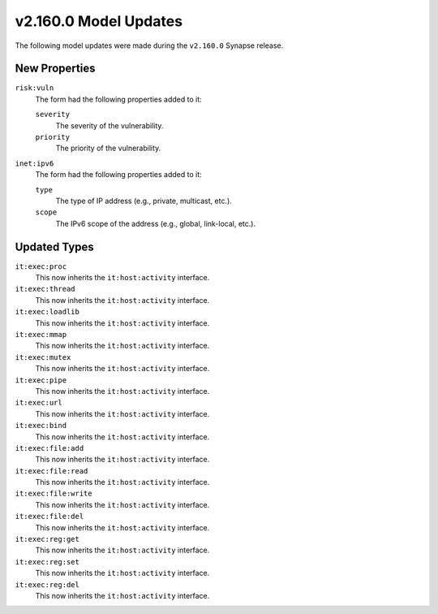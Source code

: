 
.. _userguide_model_v2_160_0:

######################
v2.160.0 Model Updates
######################

The following model updates were made during the ``v2.160.0`` Synapse release.

**************
New Properties
**************

``risk:vuln``
  The form had the following properties added to it:

  ``severity``
    The severity of the vulnerability.

  ``priority``
    The priority of the vulnerability.

``inet:ipv6``
  The form had the following properties added to it:

  ``type``
    The type of IP address (e.g., private, multicast, etc.).

  ``scope``
    The IPv6 scope of the address (e.g., global, link-local, etc.).

*************
Updated Types
*************

``it:exec:proc``
  This now inherits the ``it:host:activity`` interface.

``it:exec:thread``
  This now inherits the ``it:host:activity`` interface.

``it:exec:loadlib``
  This now inherits the ``it:host:activity`` interface.

``it:exec:mmap``
  This now inherits the ``it:host:activity`` interface.

``it:exec:mutex``
  This now inherits the ``it:host:activity`` interface.

``it:exec:pipe``
  This now inherits the ``it:host:activity`` interface.

``it:exec:url``
  This now inherits the ``it:host:activity`` interface.

``it:exec:bind``
  This now inherits the ``it:host:activity`` interface.

``it:exec:file:add``
  This now inherits the ``it:host:activity`` interface.

``it:exec:file:read``
  This now inherits the ``it:host:activity`` interface.

``it:exec:file:write``
  This now inherits the ``it:host:activity`` interface.

``it:exec:file:del``
  This now inherits the ``it:host:activity`` interface.

``it:exec:reg:get``
  This now inherits the ``it:host:activity`` interface.

``it:exec:reg:set``
  This now inherits the ``it:host:activity`` interface.

``it:exec:reg:del``
  This now inherits the ``it:host:activity`` interface.

